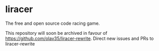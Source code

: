 * liracer
The free and open source code racing game.

This repository will soon be archived in favour of [[https://github.com/olav35/liracer-rewrite]]. Direct new issues and PRs to liracer-rewrite
